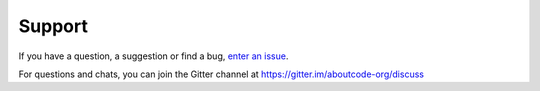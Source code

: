 =======
Support
=======

If you have a question, a suggestion or find a bug, `enter an issue <https://github.com/nexB/scancode-workbench/issues>`__.

For questions and chats, you can join the Gitter channel at https://gitter.im/aboutcode-org/discuss
